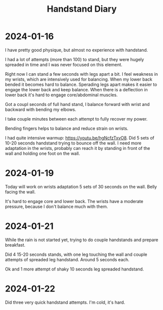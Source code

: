 :PROPERTIES:
:ID:       17ae244d-076e-4735-8e67-4e2c952d8465
:END:
#+title: Handstand Diary

* 2024-01-16
I have pretty good physique, but almost no experience with handstand.

I had a lot of attempts (more than 100) to stand, but they were hugely
spreaded in time and I was never focused on this element.

Right now I can stand a few seconds with legs apart a bit.  I feel
weakness in my wrists, which are intensively used for balancing.  When
my lower back bended it becomes hard to balance.  Sperading legs apart
makes it easier to engage the lower back and keep balance.  When there
is a deflection in lower back it's hard to engage core/abdominal
muscles.

Got a coupl seconds of full hand stand, I balance forward with wrist
and backward with bending my elbows.

I take couple minutes between each attempt to fully recover my power.

Bending fingers helps to balance and reduce strain on wrists.

I had quite intensive warmup: https://youtu.be/hgNcfzTxvO8.  Did 5
sets of 10-20 seconds handstand trying to bounce off the wall.  I need
more adaptation in the wrists, probably can reach it by standing in
front of the wall and holding one foot on the wall.

* 2024-01-19
Today will work on wrists adaptation 5 sets of 30 seconds on the wall.
Belly facing the wall.

It's hard to engage core and lower back. The wrists have a moderate
pressure, because I don't balance much with them.

* 2024-01-21
While the rain is not started yet, trying to do couple handstands and
prepare breakfast.

Did 4 15-20 seconds stands, with one leg touching the wall and couple
attempts of spreaded leg handstand. Around 5 seconds each.

Ok and 1 more attempt of shaky 10 seconds leg spreaded handstand.


* 2024-01-22
Did three very quick handstand attempts.  I'm cold, it's hard.
